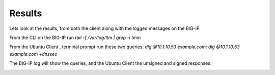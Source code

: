 Results
#####################################

Lets look at the results, from both the client along with the logged messages on the BIG-IP.

From the CLI on the BIG-IP run *tail -f /var/log/ltm | grep -i tmm*

From the Ubuntu Client , terminal prompt run these two queries: *dig @10.1.10.53 example.com; dig @10.1.10.53 example.com +dnssec*

The BIG-IP log will show the queries, and the Ubuntu Client the unsigned and signed responses.

.. image:: /class2/media/mod4lab4.png
   :scale: 50
